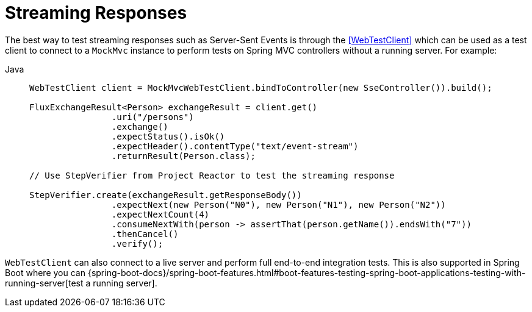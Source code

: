 [[spring-mvc-test-vs-streaming-response]]
= Streaming Responses

The best way to test streaming responses such as Server-Sent Events is through the
<<WebTestClient>> which can be used as a test client to connect to a `MockMvc` instance
to perform tests on Spring MVC controllers without a running server. For example:

[tabs]
======
Java::
+
[source,java,indent=0,subs="verbatim,quotes",role="primary"]
----
	WebTestClient client = MockMvcWebTestClient.bindToController(new SseController()).build();

	FluxExchangeResult<Person> exchangeResult = client.get()
			.uri("/persons")
			.exchange()
			.expectStatus().isOk()
			.expectHeader().contentType("text/event-stream")
			.returnResult(Person.class);

	// Use StepVerifier from Project Reactor to test the streaming response

	StepVerifier.create(exchangeResult.getResponseBody())
			.expectNext(new Person("N0"), new Person("N1"), new Person("N2"))
			.expectNextCount(4)
			.consumeNextWith(person -> assertThat(person.getName()).endsWith("7"))
			.thenCancel()
			.verify();
----
======

`WebTestClient` can also connect to a live server and perform full end-to-end integration
tests. This is also supported in Spring Boot where you can
{spring-boot-docs}/spring-boot-features.html#boot-features-testing-spring-boot-applications-testing-with-running-server[test a running server].


